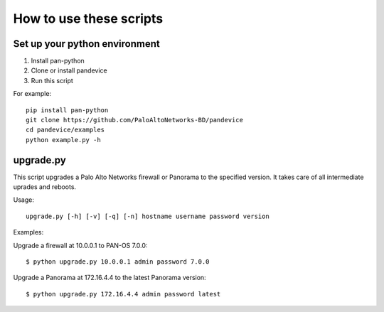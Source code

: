 
How to use these scripts
========================

Set up your python environment
------------------------------

1. Install pan-python
2. Clone or install pandevice
3. Run this script

For example::

    pip install pan-python
    git clone https://github.com/PaloAltoNetworks-BD/pandevice
    cd pandevice/examples
    python example.py -h

upgrade.py
----------

This script upgrades a Palo Alto Networks firewall or Panorama to the
specified version. It takes care of all intermediate uprades and reboots.

Usage::

    upgrade.py [-h] [-v] [-q] [-n] hostname username password version

Examples:

Upgrade a firewall at 10.0.0.1 to PAN-OS 7.0.0::

    $ python upgrade.py 10.0.0.1 admin password 7.0.0

Upgrade a Panorama at 172.16.4.4 to the latest Panorama version::

    $ python upgrade.py 172.16.4.4 admin password latest
